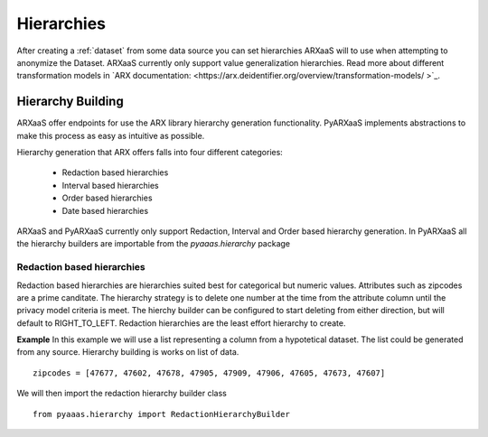 .. _create_hierarchies:


Hierarchies
===========

After creating a :ref:`dataset` from some data source you can set hierarchies ARXaaS will to use when attempting to anonymize
the Dataset. ARXaaS currently only support value generalization hierarchies. Read more about different transformation
models in `ARX documentation: <https://arx.deidentifier.org/overview/transformation-models/ >`_.


Hierarchy Building
------------------
ARXaaS offer endpoints for use the ARX library hierarchy generation functionality. PyARXaaS implements abstractions to
make this process as easy as intuitive as possible.

Hierarchy generation that ARX offers falls into four different categories:

 - Redaction based hierarchies
 - Interval based hierarchies
 - Order based hierarchies
 - Date based hierarchies

ARXaaS and PyARXaaS currently only support Redaction, Interval and Order based hierarchy generation. In PyARXaaS all the
hierarchy builders are importable from the *pyaaas.hierarchy* package

----------------------------
Redaction based hierarchies
----------------------------
Redaction based hierarchies are hierarchies suited best for categorical but numeric values.
Attributes such as zipcodes are a prime canditate. The hierarchy strategy is to delete one number at the time from the
attribute column until the privacy model criteria is meet. The hierchy builder can be configured to start deleting from
either direction, but will default to RIGHT_TO_LEFT. Redaction hierarchies are the least effort hierarchy to create.

**Example**
In this example we will use a list representing a column from a hypotetical dataset. The list could be generated from any source.
Hierarchy building is works on list of data. ::

    zipcodes = [47677, 47602, 47678, 47905, 47909, 47906, 47605, 47673, 47607]

We will then import the redaction hierarchy builder class ::

    from pyaaas.hierarchy import RedactionHierarchyBuilder


